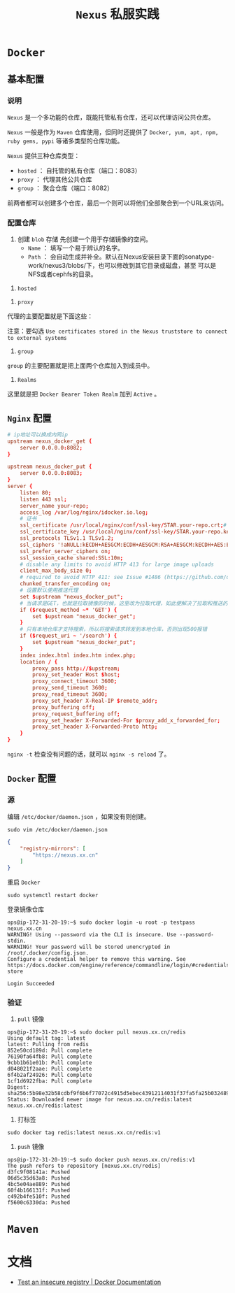 #+TITLE: ~Nexus~ 私服实践
* ~Docker~
** 基本配置
*** 说明
~Nexus~ 是一个多功能的仓库，既能托管私有仓库，还可以代理访问公共仓库。

~Nexus~ 一般是作为 ~Maven~ 仓库使用，但同时还提供了 ~Docker, yum, apt, npm, ruby gems, pypi~ 等诸多类型的仓库功能。

~Nexus~ 提供三种仓库类型：
+ ~hosted~ ： 自托管的私有仓库（端口：8083）
+ ~proxy~ ： 代理其他公共仓库
+ ~group~ ： 聚合仓库（端口：8082）

前两者都可以创建多个仓库，最后一个则可以将他们全部聚合到一个URL来访问。
*** 配置仓库
1. 创建 ~blob~ 存储
   先创建一个用于存储镜像的空间。
   - ~Name~ ： 填写一个易于辨认的名字。
   - ~Path~ ： 会自动生成并补全。默认在Nexus安装目录下面的sonatype-work/nexus3/blobs/下，也可以修改到其它目录或磁盘，甚至
     可以是NFS或者cephfs的目录。

[[./docker_blob.png]]

2. ~hosted~
[[./docker_local.png]]
3. ~proxy~
代理的主要配置就是下面这些：
[[./docker_proxy.png]]

注意：要勾选 ~Use certificates stored in the Nexus truststore to connect to external systems~
4. ~group~
[[./docker_group.png]]

~group~ 的主要配置就是把上面两个仓库加入到成员中。
5. ~Realms~
[[./docker_realms.png]]

这里就是把 ~Docker Bearer Token Realm~ 加到 ~Active~ 。
** ~Nginx~ 配置
#+begin_src conf
# ip地址可以换成内网ip
upstream nexus_docker_get {
    server 0.0.0.0:8082;
}

upstream nexus_docker_put {
    server 0.0.0.0:8083;
}
server {
    listen 80;
    listen 443 ssl;
    server_name your-repo;
    access_log /var/log/nginx/idocker.io.log;
    # 证书
    ssl_certificate /usr/local/nginx/conf/ssl-key/STAR.your-repo.crt;# 证书路径自己的来定
    ssl_certificate_key /usr/local/nginx/conf/ssl-key/STAR.your-repo.key;
    ssl_protocols TLSv1.1 TLSv1.2;
    ssl_ciphers '!aNULL:kECDH+AESGCM:ECDH+AESGCM:RSA+AESGCM:kECDH+AES:ECDH+AES:RSA+AES:';
    ssl_prefer_server_ciphers on;
    ssl_session_cache shared:SSL:10m;
    # disable any limits to avoid HTTP 413 for large image uploads
    client_max_body_size 0;
    # required to avoid HTTP 411: see Issue #1486 (https://github.com/docker/docker/issues/1486)
    chunked_transfer_encoding on;
    # 设置默认使用推送代理
    set $upstream "nexus_docker_put";
    # 当请求是GET，也就是拉取镜像的时候，这里改为拉取代理，如此便解决了拉取和推送的端口统一
    if ($request_method ~* 'GET') {
        set $upstream "nexus_docker_get";
    }
    # 只有本地仓库才支持搜索，所以将搜索请求转发到本地仓库，否则出现500报错
    if ($request_uri ~ '/search') {
        set $upstream "nexus_docker_put";
    }
    index index.html index.htm index.php;
    location / {
        proxy_pass http://$upstream;
        proxy_set_header Host $host;
        proxy_connect_timeout 3600;
        proxy_send_timeout 3600;
        proxy_read_timeout 3600;
        proxy_set_header X-Real-IP $remote_addr;
        proxy_buffering off;
        proxy_request_buffering off;
        proxy_set_header X-Forwarded-For $proxy_add_x_forwarded_for;
        proxy_set_header X-Forwarded-Proto http;
    }
}
#+end_src

~nginx -t~ 检查没有问题的话，就可以 ~nginx -s reload~ 了。
** ~Docker~ 配置
*** 源
编辑 ~/etc/docker/daemon.json~ ，如果没有则创建。
#+begin_src shell
sudo vim /etc/docker/daemon.json
#+end_src

#+begin_src json
{
    "registry-mirrors": [
        "https://nexus.xx.cn"
    ]
}
#+end_src

重启 ~Docker~
#+begin_src shell
sudo systemctl restart docker
#+end_src

登录镜像仓库
#+begin_src text
ops@ip-172-31-20-19:~$ sudo docker login -u root -p testpass nexus.xx.cn
WARNING! Using --password via the CLI is insecure. Use --password-stdin.
WARNING! Your password will be stored unencrypted in /root/.docker/config.json.
Configure a credential helper to remove this warning. See
https://docs.docker.com/engine/reference/commandline/login/#credentials-store

Login Succeeded
#+end_src
*** 验证
1. ~pull~ 镜像
#+begin_src text
ops@ip-172-31-20-19:~$ sudo docker pull nexus.xx.cn/redis
Using default tag: latest
latest: Pulling from redis
852e50cd189d: Pull complete
76190fa64fb8: Pull complete
9cbb1b61e01b: Pull complete
d048021f2aae: Pull complete
6f4b2af24926: Pull complete
1cf1d6922fba: Pull complete
Digest: sha256:5b98e32b58cdbf9f6b6f77072c4915d5ebec43912114031f37fa5fa25b032489
Status: Downloaded newer image for nexus.xx.cn/redis:latest
nexus.xx.cn/redis:latest
#+end_src
2. 打标签
#+begin_src shell
sudo docker tag redis:latest nexus.xx.cn/redis:v1
#+end_src
3. ~push~ 镜像
#+begin_src text
ops@ip-172-31-20-19:~$ sudo docker push nexus.xx.cn/redis:v1
The push refers to repository [nexus.xx.cn/redis]
d3fc9f08141a: Pushed
06d5c35d63a8: Pushed
4bc5e04ae889: Pushed
60f4b166131f: Pushed
c492b4fe510f: Pushed
f5600c6330da: Pushed
#+end_src
* ~Maven~
* 文档
+ [[https://docs.docker.com/registry/insecure/#deploy-a-plain-http-registry][Test an insecure registry | Docker Documentation]]
